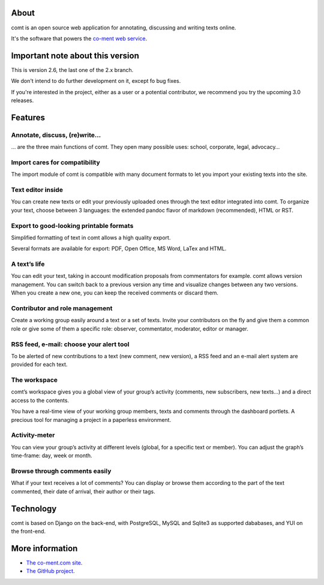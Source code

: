 About
=====

comt is an open source web application for annotating, discussing
and writing texts online.

It's the software that powers the `co-ment web service
<http://www.co-ment.com>`_.


Important note about this version
=================================

This is version 2.6, the last one of the 2.x branch.

We don't intend to do further development on it, except fo bug fixes.

If you're interested in the project, either as a user or a potential
contributor, we recommend you try the upcoming 3.0 releases.


Features
========

Annotate, discuss, (re)write…
-----------------------------

… are the three main functions of comt. They open many possible
uses: school, corporate, legal, advocacy…



Import cares for compatibility
------------------------------

The import module of comt is compatible with many document formats
to let you import your existing texts into the site.


Text editor inside
------------------

You can create new texts or edit your previously uploaded ones
through the text editor integrated into comt. To organize your
text, choose between 3 languages: the extended pandoc flavor of
markdown (recommended), HTML or RST.

Export to good-looking printable formats
----------------------------------------

Simplified formatting of text in comt allows a high quality export.

Several formats are available for export: PDF, Open Office, MS Word,
LaTex and HTML.


A text’s life
-------------

You can edit your text, taking in account modification proposals
from commentators for example. comt allows version management.
You can switch back to a previous version any time and visualize
changes between any two versions. When you create a new one, you
can keep the received comments or discard them.

Contributor and role management
-------------------------------

Create a working group easily around a text or a set of texts.
Invite your contributors on the fly and give them a common role or
give some of them a specific role: observer, commentator, moderator,
editor or manager.

RSS feed, e-mail: choose your alert tool
----------------------------------------

To be alerted of new contributions to a text (new comment, new
version), a RSS feed and an e-mail alert system are provided for
each text.


The workspace
-------------

comt’s workspace gives you a global view of your group’s activity
(comments, new subscribers, new texts…) and a direct access to the
contents.

You have a real-time view of your working group members, texts and
comments through the dashboard portlets. A precious tool for managing
a project in a paperless environment.


Activity-meter
--------------

You can view your group’s activity at different levels (global, for
a specific text or member). You can adjust the graph’s time-frame:
day, week or month.

Browse through comments easily
------------------------------

What if your text receives a lot of comments? You can display or
browse them according to the part of the text commented, their date
of arrival, their author or their tags.


Technology
==========

comt is based on Django on the back-end, with PostgreSQL, MySQL
and Sqlite3 as supported dababases, and YUI on the front-end.


More information
================

* `The co-ment.com site <http://www.co-mt.com/>`_.
* `The GitHub project <https://github.com/co-ment/comt>`_.